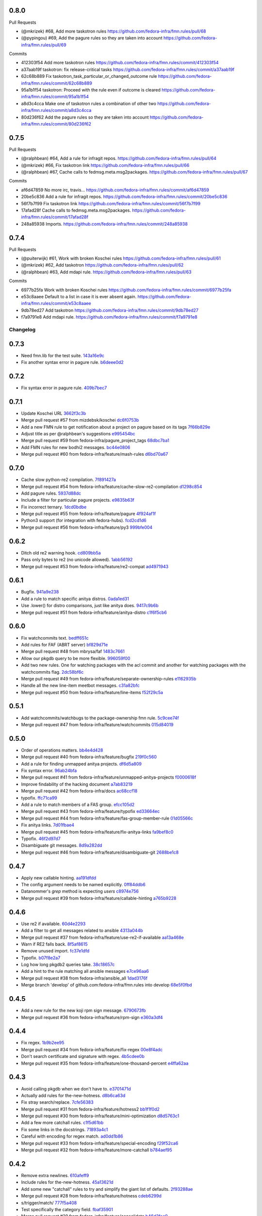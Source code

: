 
0.8.0
-----

Pull Requests

- (@mkrizek)        #68, Add more taskotron rules
  https://github.com/fedora-infra/fmn.rules/pull/68
- (@pypingou)       #69, Add the pagure rules so they are taken into account
  https://github.com/fedora-infra/fmn.rules/pull/69

Commits

- 412303f54 Add more taskotron rules
  https://github.com/fedora-infra/fmn.rules/commit/412303f54
- a37aab19f taskotron: fix release-critical tasks
  https://github.com/fedora-infra/fmn.rules/commit/a37aab19f
- 62c68b889 Fix taskotron_task_particular_or_changed_outcome rule
  https://github.com/fedora-infra/fmn.rules/commit/62c68b889
- 95a1b1f54 taskotron: Proceed with the rule even if outcome is cleared
  https://github.com/fedora-infra/fmn.rules/commit/95a1b1f54
- a8d3c4cca Make one of taskotron rules a combination of other two
  https://github.com/fedora-infra/fmn.rules/commit/a8d3c4cca
- 80d236f62 Add the pagure rules so they are taken into account
  https://github.com/fedora-infra/fmn.rules/commit/80d236f62

0.7.5
-----

Pull Requests

- (@ralphbean)      #64, Add a rule for infragit repos.
  https://github.com/fedora-infra/fmn.rules/pull/64
- (@mkrizek)        #66, Fix taskotron link
  https://github.com/fedora-infra/fmn.rules/pull/66
- (@ralphbean)      #67, Cache calls to fedmsg.meta.msg2packages.
  https://github.com/fedora-infra/fmn.rules/pull/67

Commits

- af6d47859 No more irc, travis...
  https://github.com/fedora-infra/fmn.rules/commit/af6d47859
- 20be5c836 Add a rule for infragit repos.
  https://github.com/fedora-infra/fmn.rules/commit/20be5c836
- 56f7b7f99 Fix taskotron link
  https://github.com/fedora-infra/fmn.rules/commit/56f7b7f99
- 17afad28f Cache calls to fedmsg.meta.msg2packages.
  https://github.com/fedora-infra/fmn.rules/commit/17afad28f
- 248a85938 Imports.
  https://github.com/fedora-infra/fmn.rules/commit/248a85938

0.7.4
-----

Pull Requests

- (@puiterwijk)     #61, Work with broken Koschei rules
  https://github.com/fedora-infra/fmn.rules/pull/61
- (@mkrizek)        #62, Add taskotron
  https://github.com/fedora-infra/fmn.rules/pull/62
- (@ralphbean)      #63, Add mdapi rule.
  https://github.com/fedora-infra/fmn.rules/pull/63

Commits

- 6977b25fa Work with broken Koschei rules
  https://github.com/fedora-infra/fmn.rules/commit/6977b25fa
- e53c8aaee Default to a list in case it is ever absent again.
  https://github.com/fedora-infra/fmn.rules/commit/e53c8aaee
- 9db78ed27 Add taskotron
  https://github.com/fedora-infra/fmn.rules/commit/9db78ed27
- f7a9791e8 Add mdapi rule.
  https://github.com/fedora-infra/fmn.rules/commit/f7a9791e8
Changelog
=========

0.7.3
-----

- Need fmn.lib for the test suite. `143a16e9c <https://github.com/fedora-infra/fmn.rules/commit/143a16e9c95dd92a401733507901f67f65fd3d46>`_
- Fix another syntax error in pagure rule. `b6deee0d2 <https://github.com/fedora-infra/fmn.rules/commit/b6deee0d238c76dc717f841b5036c7429b1e335a>`_

0.7.2
-----

- Fix syntax error in pagure rule. `409b7bec7 <https://github.com/fedora-infra/fmn.rules/commit/409b7bec755b7b7be128c795c6e90bb4e4f2c20f>`_

0.7.1
-----

- Update Koschei URL `3662f3c3b <https://github.com/fedora-infra/fmn.rules/commit/3662f3c3b05af6a4b96685f9be6407a8014c6285>`_
- Merge pull request #57 from mizdebsk/koschei `dc6f0753b <https://github.com/fedora-infra/fmn.rules/commit/dc6f0753b2994bee50b140bb8ac8db3c252d9976>`_
- Add a new FMN rule to get notification about a project on pagure based on its tags `7f66b829e <https://github.com/fedora-infra/fmn.rules/commit/7f66b829e275e0f56b7792736d9520cf877bcb23>`_
- Adjust title as per @ralphbean's suggestions `e995454bc <https://github.com/fedora-infra/fmn.rules/commit/e995454bcfe9ec418dfcb49e5e9b3e692efc0b27>`_
- Merge pull request #59 from fedora-infra/pagure_project_tags `68dbc7ba1 <https://github.com/fedora-infra/fmn.rules/commit/68dbc7ba126c0da1b8b560f962f564712b04b458>`_
- Add FMN rules for new bodhi2 messages. `bc44e0806 <https://github.com/fedora-infra/fmn.rules/commit/bc44e080608c32e2619a59522c07aa604090930e>`_
- Merge pull request #60 from fedora-infra/feature/mash-rules `d6bd70a67 <https://github.com/fedora-infra/fmn.rules/commit/d6bd70a672983be4e42130b0fab6c34b267bb079>`_

0.7.0
-----

- Cache slow python-re2 compilation. `7f891427a <https://github.com/fedora-infra/fmn.rules/commit/7f891427a53bd11c4683d05ecbc8ee4a5b31778c>`_
- Merge pull request #54 from fedora-infra/feature/cache-slow-re2-compilation `d1298c854 <https://github.com/fedora-infra/fmn.rules/commit/d1298c8545a0b8664b208ae51c7d83b22a9babad>`_
- Add pagure rules. `5937d88dc <https://github.com/fedora-infra/fmn.rules/commit/5937d88dc4f061f2feb5a0cd1869dc48b5cf1900>`_
- Include a filter for particular pagure projects. `e9835b63f <https://github.com/fedora-infra/fmn.rules/commit/e9835b63f7e7245eb336f0dff150547fc9ba18b0>`_
- Fix incorrect ternary. `1dcd0bdbe <https://github.com/fedora-infra/fmn.rules/commit/1dcd0bdbe287798f4013b83bcc78bb531c1087c7>`_
- Merge pull request #55 from fedora-infra/feature/pagure `4f924af1f <https://github.com/fedora-infra/fmn.rules/commit/4f924af1f064da12d093b1260a3692588cbea171>`_
- Python3 support (for integration with fedora-hubs). `fcd2cd1d6 <https://github.com/fedora-infra/fmn.rules/commit/fcd2cd1d6a446fa836eafd4c3aa40e94f12b6fa8>`_
- Merge pull request #56 from fedora-infra/feature/py3 `999bfe004 <https://github.com/fedora-infra/fmn.rules/commit/999bfe0041fc95ef68712c8e5d9e73e53455ab19>`_

0.6.2
-----

- Ditch old re2 warning hook. `cd809bb5a <https://github.com/fedora-infra/fmn.rules/commit/cd809bb5aa487e10360e75e677d4897783a979d2>`_
- Pass only bytes to re2 (no unicode allowed). `1abb56192 <https://github.com/fedora-infra/fmn.rules/commit/1abb56192523b31db961bdcdea5c8afbf42ea588>`_
- Merge pull request #53 from fedora-infra/feature/re2-compat `ad4971943 <https://github.com/fedora-infra/fmn.rules/commit/ad4971943b8bd87d82848dfd71c960b96af121e1>`_

0.6.1
-----

- Bugfix. `941a9e238 <https://github.com/fedora-infra/fmn.rules/commit/941a9e238eeadbb8dd664b6d31cc89816a0d0fae>`_
- Add a rule to match specific anitya distros. `0ada1ed31 <https://github.com/fedora-infra/fmn.rules/commit/0ada1ed31279f0aa78401d95e0bd19164a0d5385>`_
- Use .lower() for distro comparisons, just like anitya does. `9417c9b6b <https://github.com/fedora-infra/fmn.rules/commit/9417c9b6bafa8e19785b3b98755f718eb6ed034b>`_
- Merge pull request #51 from fedora-infra/feature/anitya-distro `c1f6f5cb6 <https://github.com/fedora-infra/fmn.rules/commit/c1f6f5cb6c2b95660b587f92913afe4afab6733b>`_

0.6.0
-----

- Fix watchcommits text. `bedff651c <https://github.com/fedora-infra/fmn.rules/commit/bedff651ce6a60b16eef2fc28c378799aeb335d8>`_
- Add rules for FAF (ABRT server) `bf829d71e <https://github.com/fedora-infra/fmn.rules/commit/bf829d71e17e9a641f7b1b9b1afc3cf4828f570f>`_
- Merge pull request #48 from mbrysa/faf `1483c7661 <https://github.com/fedora-infra/fmn.rules/commit/1483c766110da0aa378fb69c9d7f21a25d8c6309>`_
- Allow our pkgdb query to be more flexible. `996059f00 <https://github.com/fedora-infra/fmn.rules/commit/996059f00998ee70b3832aa9bfca9fc1b51be3be>`_
- Add two new rules.  One for watching packages with the acl commit and another for watching packages with the watchcommits flag. `2dc58bf6c <https://github.com/fedora-infra/fmn.rules/commit/2dc58bf6c641bd49480da6f15c02ef28fa6c81a1>`_
- Merge pull request #49 from fedora-infra/feature/separate-ownership-rules `e1162935b <https://github.com/fedora-infra/fmn.rules/commit/e1162935b5b61be8fb2b565c748ecf53e8111d81>`_
- Handle all the new line-item meetbot messages. `c31a82bfc <https://github.com/fedora-infra/fmn.rules/commit/c31a82bfc84ad10d124ada299bd166ef51c4daa5>`_
- Merge pull request #50 from fedora-infra/feature/line-items `f52f29c5a <https://github.com/fedora-infra/fmn.rules/commit/f52f29c5ae70e8eb4a060fd69c47fb200083756e>`_

0.5.1
-----

- Add watchcommits/watchbugs to the package-ownership fmn rule. `5c9cee74f <https://github.com/fedora-infra/fmn.rules/commit/5c9cee74febea828db214333a4c39a6aaf0d3df1>`_
- Merge pull request #47 from fedora-infra/feature/watchcommits `015d84019 <https://github.com/fedora-infra/fmn.rules/commit/015d84019de458c8db89624d6a496f0c1bea669e>`_

0.5.0
-----

- Order of operations matters. `bb4e4d428 <https://github.com/fedora-infra/fmn.rules/commit/bb4e4d42882672080629f6ee6202ee2700c1c805>`_
- Merge pull request #40 from fedora-infra/feature/bugfix `219f0c560 <https://github.com/fedora-infra/fmn.rules/commit/219f0c56041bb0aa27a8eb51dc7fa6e518dda70b>`_
- Add a rule for finding unmapped anitya projects. `df6d5a809 <https://github.com/fedora-infra/fmn.rules/commit/df6d5a80928810122d3718fea61e57c1bf05ec4f>`_
- Fix syntax error. `96ab24bfa <https://github.com/fedora-infra/fmn.rules/commit/96ab24bfa09412398a4fa05d5dc7d7554f82b74e>`_
- Merge pull request #41 from fedora-infra/feature/unmapped-anitya-projects `f0000618f <https://github.com/fedora-infra/fmn.rules/commit/f0000618f1c033751ade024d1e01a8b2a4337234>`_
- Improve findability of the hacking document `a7ab83219 <https://github.com/fedora-infra/fmn.rules/commit/a7ab832194db9e7ac30693f1ceebffea977f6f38>`_
- Merge pull request #42 from fedora-infra/docs `ac68ccf18 <https://github.com/fedora-infra/fmn.rules/commit/ac68ccf18f5b0a1b9181ff98e777e94b5c3ffb71>`_
- typofix. `ffc71ca99 <https://github.com/fedora-infra/fmn.rules/commit/ffc71ca991ddee5dbb02f610fb52972ad45e3213>`_
- Add a rule to match members of a FAS group. `efcc105d2 <https://github.com/fedora-infra/fmn.rules/commit/efcc105d2c240e1d19a47cf3a1a4a12c61117b8c>`_
- Merge pull request #43 from fedora-infra/feature/typofix `ed33664ec <https://github.com/fedora-infra/fmn.rules/commit/ed33664ec46b178ff1a84c75dfe587393d0cb4c2>`_
- Merge pull request #44 from fedora-infra/feature/fas-group-member-rule `01d05566c <https://github.com/fedora-infra/fmn.rules/commit/01d05566c766524a88536bebf7181cb952762594>`_
- Fix anitya links. `7d01fbae4 <https://github.com/fedora-infra/fmn.rules/commit/7d01fbae488d24443694b2b8a4ee525c66e301ae>`_
- Merge pull request #45 from fedora-infra/feature/fix-anitya-links `fa9bef8c0 <https://github.com/fedora-infra/fmn.rules/commit/fa9bef8c0ff259b1c33b8532a2402fdf7bad3d3c>`_
- Typofix. `46f2d97d7 <https://github.com/fedora-infra/fmn.rules/commit/46f2d97d7284b857288a1f0b630407b8ef22b631>`_
- Disambiguate git messages. `8d9a282dd <https://github.com/fedora-infra/fmn.rules/commit/8d9a282ddb4f589d5ee25a78e07a1894d3da5c6c>`_
- Merge pull request #46 from fedora-infra/feature/disambiguate-git `2688be1c8 <https://github.com/fedora-infra/fmn.rules/commit/2688be1c80d87b2b04a37562055c8a1ca93b5d0f>`_

0.4.7
-----

- Apply new callable hinting. `aa191dfdd <https://github.com/fedora-infra/fmn.rules/commit/aa191dfddbf1aeb9e80c268ae488ffb4457c9ea2>`_
- The config argument needs to be named explicitly. `0ff84ddb6 <https://github.com/fedora-infra/fmn.rules/commit/0ff84ddb6b5835db5b038caff501546f3f57ee3d>`_
- Datanommer's `grep` method is expecting `users` `c8974e756 <https://github.com/fedora-infra/fmn.rules/commit/c8974e75685a5984f17694de65ae4e15e808e444>`_
- Merge pull request #39 from fedora-infra/feature/callable-hinting `a765b9228 <https://github.com/fedora-infra/fmn.rules/commit/a765b9228ec485500ebbe7229aab60385b524fdc>`_

0.4.6
-----

- Use re2 if available. `60d4e2293 <https://github.com/fedora-infra/fmn.rules/commit/60d4e2293483dff8ab2b000ef6d1a1bf1bbfe4d9>`_
- Add a filter to get all messages related to ansible `4313a044b <https://github.com/fedora-infra/fmn.rules/commit/4313a044b2fc064213cb1f24ff5dd54b2a2bec35>`_
- Merge pull request #37 from fedora-infra/feature/use-re2-if-available `aa13a468e <https://github.com/fedora-infra/fmn.rules/commit/aa13a468e121f395ad46ee8e45797c4bd3cd184b>`_
- Warn if RE2 falls back. `8f5af8615 <https://github.com/fedora-infra/fmn.rules/commit/8f5af861578db48ad3342d7892e7b05c6d4f4c1c>`_
- Remove unused import. `fc37e1dfd <https://github.com/fedora-infra/fmn.rules/commit/fc37e1dfd5bf0a1a7eb957ccac6b42526ca6b2aa>`_
- Typofix. `b07f8e2a7 <https://github.com/fedora-infra/fmn.rules/commit/b07f8e2a7507f37a988bd052f71fa9501f0345b8>`_
- Log how long pkgdb2 queries take. `38c18657c <https://github.com/fedora-infra/fmn.rules/commit/38c18657c6be9ea217dc41c1a825dd88df92e64b>`_
- Add a hint to the rule matching all ansible messages `e7ce96aa6 <https://github.com/fedora-infra/fmn.rules/commit/e7ce96aa627bd1c3333c0927d3a72522435b43ee>`_
- Merge pull request #38 from fedora-infra/ansible_all `1dad3176f <https://github.com/fedora-infra/fmn.rules/commit/1dad3176fc6c7969b03e2055761e67613e2315ea>`_
- Merge branch 'develop' of github.com:fedora-infra/fmn.rules into develop `68e5f0fbd <https://github.com/fedora-infra/fmn.rules/commit/68e5f0fbddd097716e61a60f8f004ab1daaadda2>`_

0.4.5
-----

- Add a new rule for the new koji rpm sign message. `6790673fb <https://github.com/fedora-infra/fmn.rules/commit/6790673fb3a1699d633f10b9c22ea192bc9d2c5c>`_
- Merge pull request #36 from fedora-infra/feature/rpm-sign `e360a3df4 <https://github.com/fedora-infra/fmn.rules/commit/e360a3df476296a8edd6b82860c18e07da448367>`_

0.4.4
-----

- Fix regex. `1b9b2ee95 <https://github.com/fedora-infra/fmn.rules/commit/1b9b2ee95401051b23eb28dae7b6bf9d4c57d961>`_
- Merge pull request #34 from fedora-infra/feature/fix-regex `00e8f4adc <https://github.com/fedora-infra/fmn.rules/commit/00e8f4adce65286c5b76468154486adccb8d8582>`_
- Don't search certificate and signature with regex. `4b5cdee0b <https://github.com/fedora-infra/fmn.rules/commit/4b5cdee0b98b6b3c9a805fdd1397e1400f3f4e88>`_
- Merge pull request #35 from fedora-infra/feature/one-thousand-percent `e4ffa62aa <https://github.com/fedora-infra/fmn.rules/commit/e4ffa62aa72b1854b54ed727d2d65224ba69907f>`_

0.4.3
-----

- Avoid calling pkgdb when we don't have to. `e3701471d <https://github.com/fedora-infra/fmn.rules/commit/e3701471df0c599bd8f06719b86c3cf75a319b41>`_
- Actually add rules for the-new-hotness. `d8b6ca63d <https://github.com/fedora-infra/fmn.rules/commit/d8b6ca63d4ac596cb8b6dd6eac60b2c638ea8d48>`_
- Fix stray search/replace. `7cfe56383 <https://github.com/fedora-infra/fmn.rules/commit/7cfe56383fdd67d5b03fc823d9eac2dda5cf8860>`_
- Merge pull request #31 from fedora-infra/feature/hotness2 `bb1f1f0d2 <https://github.com/fedora-infra/fmn.rules/commit/bb1f1f0d256eae12af21f2da03a65fa42ca242b2>`_
- Merge pull request #30 from fedora-infra/feature/mini-optimization `d8d5763c1 <https://github.com/fedora-infra/fmn.rules/commit/d8d5763c183e2c734ce4a8d78cdc848b2a66a719>`_
- Add a few more catchall rules. `c1f5d61bb <https://github.com/fedora-infra/fmn.rules/commit/c1f5d61bb7cb0cdfc3ee4c0960f0eb9bea69b6f5>`_
- Fix some links in the docstrings. `71893a4c1 <https://github.com/fedora-infra/fmn.rules/commit/71893a4c1a11eae9acf372874afe9cbad47d9c68>`_
- Careful with encoding for regex match. `ad0dd1b86 <https://github.com/fedora-infra/fmn.rules/commit/ad0dd1b86930db9fcc689e71a847c28a442a4786>`_
- Merge pull request #33 from fedora-infra/feature/special-encoding `f29f52ca6 <https://github.com/fedora-infra/fmn.rules/commit/f29f52ca6b73a865b1bc5179b362274ccb23b372>`_
- Merge pull request #32 from fedora-infra/feature/more-catchall `b784aef95 <https://github.com/fedora-infra/fmn.rules/commit/b784aef9513526f87cc690356849581840c287a1>`_

0.4.2
-----

- Remove extra newlines. `610afeff9 <https://github.com/fedora-infra/fmn.rules/commit/610afeff91658ee542e5cfa8597c356debe2fdbf>`_
- Include rules for the-new-hotness. `45a13621d <https://github.com/fedora-infra/fmn.rules/commit/45a13621d6336c306dabaeeaaf640fcee72ffac6>`_
- Add some new "catchall" rules to try and simplify the giant list of defaults. `2f93288ae <https://github.com/fedora-infra/fmn.rules/commit/2f93288ae723557bd2cc53a6286bfb5c23a0cade>`_
- Merge pull request #28 from fedora-infra/feature/hotness `cdeb6299d <https://github.com/fedora-infra/fmn.rules/commit/cdeb6299d08c41a4808e766b8251075c2470c941>`_
- s/trigger/match/ `777f5a408 <https://github.com/fedora-infra/fmn.rules/commit/777f5a40807b93df214db506afd54d6a283f61ac>`_
- Test specifically the category field. `fbaf35901 <https://github.com/fedora-infra/fmn.rules/commit/fbaf35901772d9fabf82daba33dc120da35afa33>`_
- Merge pull request #29 from fedora-infra/feature/consolidate `b46d2fee0 <https://github.com/fedora-infra/fmn.rules/commit/b46d2fee04358b8057da543c7952e3ed8edcbbb0>`_

0.4.1
-----

- Only check pkgdb ownership of pkgdb groups (instead of *all* groups). `873dff49b <https://github.com/fedora-infra/fmn.rules/commit/873dff49b8fc2a89479a9226807a44a9a96e9b12>`_
- Merge pull request #23 from fedora-infra/feature/pkgdb-groups `cbfc37d05 <https://github.com/fedora-infra/fmn.rules/commit/cbfc37d0506aad0bd3eb34d6b5f8b157d9b802b9>`_
- Add rules for summershum messages. `3844335d5 <https://github.com/fedora-infra/fmn.rules/commit/3844335d59e804e728603e34325887fadfca7c96>`_
- Add a rule to select only critpath updates from bodhi. `aaca4f4d1 <https://github.com/fedora-infra/fmn.rules/commit/aaca4f4d17987ca3cd16fcf72d34f3290f058c33>`_
- Merge pull request #24 from fedora-infra/feature/summershum `d99ea4252 <https://github.com/fedora-infra/fmn.rules/commit/d99ea4252a13535fa0ee112919a29823d3dbded8>`_
- Merge pull request #25 from fedora-infra/feature/critical-path `a1adb3ee3 <https://github.com/fedora-infra/fmn.rules/commit/a1adb3ee33664daa0804c71c70679bfebd93d520>`_
- datanommer hints for bodhi rules `5e791a464 <https://github.com/fedora-infra/fmn.rules/commit/5e791a464aa52fb3e969ae0faa4685c1e864e889>`_
- Make a bunch of topic-specific hints. `c74bfd577 <https://github.com/fedora-infra/fmn.rules/commit/c74bfd57788a92960f46967b2e46641ccdfdd167>`_
- All the rest of the hinting. `4800247ad <https://github.com/fedora-infra/fmn.rules/commit/4800247ad8de35d04f99ee366dc26bef137e9de1>`_
- Merge pull request #26 from fedora-infra/feature/datanommer-hinting `1ec8389b2 <https://github.com/fedora-infra/fmn.rules/commit/1ec8389b204c76185e32345d6d1c621317796495>`_
- Less formal short-descriptions for rules. `8d5735c9e <https://github.com/fedora-infra/fmn.rules/commit/8d5735c9e332a708a6c0feff2a5b43e7728e8bb8>`_
- Update some text based on code review. `0e2fdcf27 <https://github.com/fedora-infra/fmn.rules/commit/0e2fdcf27916a879939fdc31d79305622b33b18b>`_
- Merge pull request #27 from fedora-infra/feature/less-formal `f673b694a <https://github.com/fedora-infra/fmn.rules/commit/f673b694ada32e9f7a929ae0a6ee718590ae3aee>`_

0.4.0
-----

- Add the first rules for anitya integration in FMN `f409289c7 <https://github.com/fedora-infra/fmn.rules/commit/f409289c75a3ff63d8f4d18ffc4be912011d7979>`_
- Import the anitya rules at the module level `89a71d5c4 <https://github.com/fedora-infra/fmn.rules/commit/89a71d5c499514afcc21425e1c07bd93e9d62273>`_
- Change from Anitya:.. to Upstream:.. to be a little more user-friendly `aec962486 <https://github.com/fedora-infra/fmn.rules/commit/aec9624863122e8fc2dc6471a7662913ec00d4a6>`_
- Merge pull request #18 from fedora-infra/feature/anitya `9fa5cec2a <https://github.com/fedora-infra/fmn.rules/commit/9fa5cec2a2aaab7ec190b37e832bee552960ec76>`_
- Rules for Koschei state change and groups `ba0dfd910 <https://github.com/fedora-infra/fmn.rules/commit/ba0dfd910efddb87ce6bb10fcac56df6c5fe2d0a>`_
- Use links in docstrings `a7b954859 <https://github.com/fedora-infra/fmn.rules/commit/a7b95485980e50b47959b89f83b5cfd78b3e1899>`_
- Merge pull request #19 from msimacek/feature/koschei `26c6838f0 <https://github.com/fedora-infra/fmn.rules/commit/26c6838f0d4cf0bcdcda9992ecca81eb534ff2d6>`_
- fix topic name on project update `86f68de3c <https://github.com/fedora-infra/fmn.rules/commit/86f68de3cb314e7abfdb70c38006dfa6bcdd26a4>`_
- Merge pull request #20 from sayanchowdhury/topic-fix `ac1d39f85 <https://github.com/fedora-infra/fmn.rules/commit/ac1d39f8568597a23fe50c534b908200f26063bf>`_
- update the rules for anitya `e3ceacdae <https://github.com/fedora-infra/fmn.rules/commit/e3ceacdae0c9851a625fa193b22ea093c5ae2fbd>`_
- update the rules for bodhi `059ebb859 <https://github.com/fedora-infra/fmn.rules/commit/059ebb8593578598ac2d5f685c305cfed5f935de>`_
- add rules for bugzilla `56ddd8f31 <https://github.com/fedora-infra/fmn.rules/commit/56ddd8f3189271c1463179926caa3e4b7ec59be7>`_
- update the rules for buildsys `88ffe3b6e <https://github.com/fedora-infra/fmn.rules/commit/88ffe3b6e812578474527171bc55c11cc8f90011>`_
- update the rules for compose `ac603ecac <https://github.com/fedora-infra/fmn.rules/commit/ac603ecaca2f28dc6f127db8d0214fd4d63bb1fa>`_
- update rules for fedbadges `215b8b7ac <https://github.com/fedora-infra/fmn.rules/commit/215b8b7ac92403ff94adbc7c47ed75252755447d>`_
- create rules for fedimg `6cbb43cb3 <https://github.com/fedora-infra/fmn.rules/commit/6cbb43cb32c836ceb61e1408c1e70c3ec0cd0eeb>`_
- update the rules of fedimg `c9bdbb98c <https://github.com/fedora-infra/fmn.rules/commit/c9bdbb98c6c86737bf15fe870100e5112084c0c0>`_
- create the rules for fedora_elections `ceb793db5 <https://github.com/fedora-infra/fmn.rules/commit/ceb793db57d19bafa2dcd7c64cd555e8de5145a2>`_
- update the rules for fedoratagger `e50456a8d <https://github.com/fedora-infra/fmn.rules/commit/e50456a8d8a35a35c760447a1f5e60ae8b74bab6>`_
- create rules for nuancier `9412c6b98 <https://github.com/fedora-infra/fmn.rules/commit/9412c6b9894396c721ee9fa46ac39fbb49d85ac2>`_
- Add the new rules for kerneltest `b609809c5 <https://github.com/fedora-infra/fmn.rules/commit/b609809c561dd550445559bfef14160063cda576>`_
- create the rules for jenkins `592544f01 <https://github.com/fedora-infra/fmn.rules/commit/592544f010d5665b033424f4e567ea14b5fc9b79>`_
- Create rules for github `aec4444e5 <https://github.com/fedora-infra/fmn.rules/commit/aec4444e5574339ca54c9a1cead5b7598df5353c>`_
- create rules for fmn `b98c44c9e <https://github.com/fedora-infra/fmn.rules/commit/b98c44c9e3cd64ca8318e2a77b62f1231d9d12fe>`_
- update and add news for Fedora Package DB `2097c15c0 <https://github.com/fedora-infra/fmn.rules/commit/2097c15c06ed47a1222ddc4d90786cebadb43e4f>`_
- fix typo in fedora_elections `7e59dd3c6 <https://github.com/fedora-infra/fmn.rules/commit/7e59dd3c636b6d3df3aefb6ae8500c569faf7f0c>`_
- add the removed function for anitya info update `2a76d03a2 <https://github.com/fedora-infra/fmn.rules/commit/2a76d03a2f98bb42e15cf9c48fea49c6401f52c6>`_
- fix topic description in bodhi `227441b1f <https://github.com/fedora-infra/fmn.rules/commit/227441b1fca53bbbc1cff982038d90b150effb27>`_
- fix topic descriptions in fedimg `f6fd09a26 <https://github.com/fedora-infra/fmn.rules/commit/f6fd09a269d14182981ca94addf00127b0cf602c>`_
- change topic description in tagger `8dd722df2 <https://github.com/fedora-infra/fmn.rules/commit/8dd722df27cc117eac294910a79d613fdb89cb79>`_
- remove duplicate redundant method in github `939114bc6 <https://github.com/fedora-infra/fmn.rules/commit/939114bc696483da67bb75c593ba1f0434d8ff87>`_
- update the topic description in pkgdb `eecd8d5ec <https://github.com/fedora-infra/fmn.rules/commit/eecd8d5ec59e4835a2307bb48078cd09166bb7e4>`_
- fix topic name in pkgdb `291e4ae5f <https://github.com/fedora-infra/fmn.rules/commit/291e4ae5fe962fc57ad08f5a4b74a1d43db5c8e0>`_
- fix description in pkgdb acl delete `02876f511 <https://github.com/fedora-infra/fmn.rules/commit/02876f511bfbc0f0f8d35c1d3ae7f55da9be31b2>`_
- update description for topics in fedoratagger `b4014518f <https://github.com/fedora-infra/fmn.rules/commit/b4014518f3c80d7702718987e2ab9e92714d16f3>`_
- rename fmn to fmn_notifications `16cce9b7b <https://github.com/fedora-infra/fmn.rules/commit/16cce9b7b78d35f3e65917c1fd31a38b7c253acb>`_
- Merge pull request #21 from sayanchowdhury/gh-31 `8cb2ca696 <https://github.com/fedora-infra/fmn.rules/commit/8cb2ca696cffb31fe4e0f46cb717d730325dc50a>`_
- update the init file with the new modules `a40226143 <https://github.com/fedora-infra/fmn.rules/commit/a40226143c268756a256c532543fb9831a805ea0>`_
- Merge pull request #22 from sayanchowdhury/update_init `923fc8d32 <https://github.com/fedora-infra/fmn.rules/commit/923fc8d3273bcd8004ed3b039fe5ff07c95cde17>`_

0.3.0
-----

- Add forgotten import. `d1b0ab33d <https://github.com/fedora-infra/fmn.rules/commit/d1b0ab33dee0e9f6a654a6ab02543279037d5169>`_
- Start an utility method to retrieve the member of a group `get_user_of_group` `ae0e02c9c <https://github.com/fedora-infra/fmn.rules/commit/ae0e02c9c2d7b49e535a8fe8e9d3b7e82e56937f>`_
- Expand _get_pkgdb2_packagers_for to include the members of a group if the group has ACLs `d04966c17 <https://github.com/fedora-infra/fmn.rules/commit/d04966c17c8a33d95a94055365b699d0158e4351>`_
- get_user_of_group requires access to the fedmsg config `4663e3954 <https://github.com/fedora-infra/fmn.rules/commit/4663e3954885a5660959eae30efa78631f405dff>`_
- Add logic to instantiate an AccountSystem object if there isn't already one `f7ac04f40 <https://github.com/fedora-infra/fmn.rules/commit/f7ac04f40fc750cc78cca0c54f22a4256279641c>`_
- If the package has a group with some ACL, get the AccountSystem client and forward the configuration `fb75e310c <https://github.com/fedora-infra/fmn.rules/commit/fb75e310c9e091cc6b3d3435fed769f03d003492>`_
- Adjust the structure of the FAS credential per @ralphbean's advice `ccbea668e <https://github.com/fedora-infra/fmn.rules/commit/ccbea668e28ff6c9df21f881081af034d9867fe5>`_
- pep8. `89b22b5d6 <https://github.com/fedora-infra/fmn.rules/commit/89b22b5d6a189fe06169e6c7f6f31012d73b9b8d>`_
- Typofix. `7d50e5751 <https://github.com/fedora-infra/fmn.rules/commit/7d50e5751e423f6f4cc7b3601984e1d8089fd855>`_
- Apply group-ownership stuff to packages-of-user in addition to packagers-of-package. `23a469e91 <https://github.com/fedora-infra/fmn.rules/commit/23a469e91afa77a72d2187833ebcee7f5a86bf67>`_
- Merge pull request #16 from fedora-infra/feature/group_maintainer `ea438e745 <https://github.com/fedora-infra/fmn.rules/commit/ea438e7457fc8514fb2478ce5ee7d1ac1e426e4c>`_
- Add a rule that lets you filter by koji instance(s). `9b9e6b963 <https://github.com/fedora-infra/fmn.rules/commit/9b9e6b96386ed56c63778c2b05d3fd078fe3e2a2>`_
- Strip instances. `07b8cb64e <https://github.com/fedora-infra/fmn.rules/commit/07b8cb64e71f55f1fd77ecea3281ff9b58385189>`_
- Merge pull request #17 from fedora-infra/feature/koji-instances `8c77c2648 <https://github.com/fedora-infra/fmn.rules/commit/8c77c2648f603145ec8466329e5213a777d2f047>`_

0.2.5
-----

- Add a rule for matching a generic regex. `07276649c <https://github.com/fedora-infra/fmn.rules/commit/07276649c5d1479d80ead5e3ec3171b87cd53ce1>`_
- Merge pull request #15 from fedora-infra/feature/generic-regex `063d5fc46 <https://github.com/fedora-infra/fmn.rules/commit/063d5fc46327f5cb872e390b23ad8269266b3e8f>`_

0.2.4
-----

- More Copr messages: success, failed, skipped `c7004cd1f <https://github.com/fedora-infra/fmn.rules/commit/c7004cd1fb50acb94ef6f991e375fbfa7c2a6352>`_
- Merge pull request #14 from hroncok/copr_status `e3b6ebe9e <https://github.com/fedora-infra/fmn.rules/commit/e3b6ebe9e6c84539af40d37ca32ffd7b5fd20e38>`_

0.2.3
-----

- Switch back to using user-centric caching. `664a27fd8 <https://github.com/fedora-infra/fmn.rules/commit/664a27fd82f26dbcc288900096eecc9dbe60c519>`_
- Use our own cache keys for dogpile.cache. `a197a39ed <https://github.com/fedora-infra/fmn.rules/commit/a197a39ed4d8288a713a53e63d1c6271bde930a9>`_
- Add a cache invalidation function. `08afda487 <https://github.com/fedora-infra/fmn.rules/commit/08afda48728864ade9a033bef5f1008e97980adc>`_
- Typofixes. `12d7f5bd8 <https://github.com/fedora-infra/fmn.rules/commit/12d7f5bd88e9f5f39f0c76257f5ccf9a5f6a7783>`_
- Merge pull request #13 from fedora-infra/feature/whats-old-is-new-again `9e6b00e5f <https://github.com/fedora-infra/fmn.rules/commit/9e6b00e5f9615fc4a1ba78b6f99644d2cfe228ec>`_

0.2.2
-----

- Double check we retrieved  data `b2b5c27e0 <https://github.com/fedora-infra/fmn.rules/commit/b2b5c27e02a036672a48ce66dd925861ae94f93a>`_
- Typofix. `07f618ec6 <https://github.com/fedora-infra/fmn.rules/commit/07f618ec67fe4c59c757d88cba2fc20735dcc09c>`_
- Typofix Mark II. `0d4035a94 <https://github.com/fedora-infra/fmn.rules/commit/0d4035a9421d6b138f97169cc29949badd07cc42>`_
- Merge pull request #9 from fedora-infra/be_safe `f8fbf543c <https://github.com/fedora-infra/fmn.rules/commit/f8fbf543c569bc2be1a8aea4723468ed2881b7a9>`_
- Try 3 times before failing to talk to pkgdb2. `6ce5d9052 <https://github.com/fedora-infra/fmn.rules/commit/6ce5d90527945eed1a4c524db4080cea70cc8772>`_
- Link to dev instructions from the README. `96ace35fe <https://github.com/fedora-infra/fmn.rules/commit/96ace35fe5abe3908a2d872d68728ee09c14ddb6>`_
- Merge pull request #12 from fedora-infra/feature/careful-with-the-pkgdb2-plz `fb3dc02ae <https://github.com/fedora-infra/fmn.rules/commit/fb3dc02aeb527cc258da90dde37190911c4da9aa>`_

0.2.1
-----

- Add package-centric caching routines to fmn.rules.utils. `2c3901c24 <https://github.com/fedora-infra/fmn.rules/commit/2c3901c243fdbb902057ed0f52ae9b7f238afbf8>`_
- Use package-centric caching routines. `c0e0fc2c4 <https://github.com/fedora-infra/fmn.rules/commit/c0e0fc2c445288b750050bd8e95118cbfe11157e>`_
- Safety first. `ec26c9aeb <https://github.com/fedora-infra/fmn.rules/commit/ec26c9aebb9508389bbd5c934099cb8f2ea289a3>`_
- Merge pull request #10 from fedora-infra/feature/package-centric-caching `89009d55e <https://github.com/fedora-infra/fmn.rules/commit/89009d55e78cd21de83eba1995c579e50706981c>`_

0.2.0
-----

- Typofix. `30d0e1eb8 <https://github.com/fedora-infra/fmn.rules/commit/30d0e1eb84b335813a0efecf2f0faac43a131d21>`_
- Travis.yml `69f30367a <https://github.com/fedora-infra/fmn.rules/commit/69f30367ab554ba0e679961b1562c41a9b51c16c>`_
- If the pkgdb call fails, return an empty list of packages `44a746471 <https://github.com/fedora-infra/fmn.rules/commit/44a74647142869b3d8e9a9ee347f135f059c3f40>`_
- Add debugging log if the pkgdb call fails `86139c9a6 <https://github.com/fedora-infra/fmn.rules/commit/86139c9a6f00c480f90524b9161d3c2b4b5fcc1c>`_
- Generate the URL before calling it, and log it `1a20b0201 <https://github.com/fedora-infra/fmn.rules/commit/1a20b02010e973ddecebb0bc038a4fb93dfc3c88>`_
- Merge pull request #8 from fedora-infra/fix_pkgdb2 `805714bf3 <https://github.com/fedora-infra/fmn.rules/commit/805714bf3c603dfbcaf39bc53064a2534b93a912>`_
- Remove old pkgdb1 code.  :yolo: `5f5278e38 <https://github.com/fedora-infra/fmn.rules/commit/5f5278e38e36bffdddffabdedb955c2b687486aa>`_
- Use None as the sentinnel value here. `f106a4de6 <https://github.com/fedora-infra/fmn.rules/commit/f106a4de6989eb6f833ab074d77cf35593c9cbb1>`_

0.1.6
-----

- Pass the config obj along to fedmsg.meta. `aa0ad36c1 <https://github.com/fedora-infra/fmn.rules/commit/aa0ad36c1e04f052721b1e824362cb61a6233c38>`_
- Always return a set here. `70f4f589f <https://github.com/fedora-infra/fmn.rules/commit/70f4f589fe1672bf99ece68b6ae81621c8f6930a>`_
- Add a generic filter to get the message of a specific fedoraproject project `ff49c7c3f <https://github.com/fedora-infra/fmn.rules/commit/ff49c7c3f2b16945cf542feeb23642bdeea7b18f>`_
- Enable the generic fedorahosted per project filter to support multiple projects `b39e003f4 <https://github.com/fedora-infra/fmn.rules/commit/b39e003f4a76faed56297dcedb0e3eee8e869490>`_
- Update the generic filter for Fedora Hosted projects `b18b568d7 <https://github.com/fedora-infra/fmn.rules/commit/b18b568d78ecb73ae3c687e85ad2992db06a850b>`_
- Add filter to exclude notifications about one or more users `9def8f908 <https://github.com/fedora-infra/fmn.rules/commit/9def8f90822f2e36ca3206df7b223300848cffeb>`_
- Make sure there is no un-desired spaces `621be6aa0 <https://github.com/fedora-infra/fmn.rules/commit/621be6aa011ecd5996a12ecf7abfd5396a80e092>`_
- Fix the docstring to be more accurate about the function's action `f792b874e <https://github.com/fedora-infra/fmn.rules/commit/f792b874ee835ed06edaa660f13b56972412f1c0>`_
- Pep8 fix and be consistent about docstring formating `56c1ea56a <https://github.com/fedora-infra/fmn.rules/commit/56c1ea56a3675ea87e6f682f286dd56cc62a1b7c>`_
- Here we exclude message so the logic is reversed `5efd4a25f <https://github.com/fedora-infra/fmn.rules/commit/5efd4a25fba4143aced4e1f9dc8fdc1a5540029f>`_
- Handle case where project or fasnick is None `3764f5813 <https://github.com/fedora-infra/fmn.rules/commit/3764f58130cf5c4c952993190504ed6a05c1c004>`_
- Merge pull request #4 from fedora-infra/filter_hosted `249692094 <https://github.com/fedora-infra/fmn.rules/commit/2496920946cac6559a5e6ac5c937e37458a19df8>`_
- Merge pull request #5 from fedora-infra/filter_no_users `593e1bd95 <https://github.com/fedora-infra/fmn.rules/commit/593e1bd95ff059d0af689b31d3c6311897181d2d>`_
- Typofix. `a6de307b0 <https://github.com/fedora-infra/fmn.rules/commit/a6de307b038fa43cbf8199d361f1886fc072a9b9>`_
- Merge branch 'develop' of github.com:fedora-infra/fmn.rules into develop `6b6f7b83e <https://github.com/fedora-infra/fmn.rules/commit/6b6f7b83e19466ea5847881dfbc9cec97cfdf28a>`_
- Copy over pkgdb pagination fixes... `a872277f2 <https://github.com/fedora-infra/fmn.rules/commit/a872277f28145e2f0f78e0f75bc87f34478b7a50>`_
- Merge pull request #6 from fedora-infra/feature/pkgdb-pagination `5ff78cf45 <https://github.com/fedora-infra/fmn.rules/commit/5ff78cf455e9e64ca06744217c2b15b74c9b28c6>`_
- Add a rule for matching packages by regex. `38efb1366 <https://github.com/fedora-infra/fmn.rules/commit/38efb136609b645b0076c0aa1481330f9e28ee51>`_
- Merge pull request #7 from fedora-infra/feature/package-name-regex `4e2d8b327 <https://github.com/fedora-infra/fmn.rules/commit/4e2d8b3276bfec0db9968d795b51a3b668c3ee79>`_

0.1.5
-----

- Fix koji rules. `739bf99f7 <https://github.com/fedora-infra/fmn.rules/commit/739bf99f7903699360dae982a3ec079bff5afc88>`_
- Add rules for scratch builds. `36e749fe1 <https://github.com/fedora-infra/fmn.rules/commit/36e749fe1f83339893f17e00d43142e0abd700ba>`_

0.1.4
-----

- Add a rule for logger.log test messages. `c59765101 <https://github.com/fedora-infra/fmn.rules/commit/c5976510158ff8b5947fe832b7588889aac71be8>`_
- Merge pull request #1 from fedora-infra/logger.log `cfe70273b <https://github.com/fedora-infra/fmn.rules/commit/cfe70273bf11faf2f93c7fc7eda5ec0904b71957>`_
- COPR rules. `d95c5648c <https://github.com/fedora-infra/fmn.rules/commit/d95c5648c7580f1e423ea83fc3be148f39523d48>`_
- Merge branch 'develop' of github.com:fedora-infra/fmn.rules into develop `7b0a19536 <https://github.com/fedora-infra/fmn.rules/commit/7b0a195369e784f6abc6775b114c9e8cc7869641>`_
- Add fedocal rules. `0369a65ec <https://github.com/fedora-infra/fmn.rules/commit/0369a65ec48e482fccc421199d123ed643dda2a6>`_
- PEP8. `f8d0874e8 <https://github.com/fedora-infra/fmn.rules/commit/f8d0874e85d3b5ccc4fbe56a2fe890bd6d2179ce>`_
- Add forgotten fedocal rules for realsies this time. `2a1f68695 <https://github.com/fedora-infra/fmn.rules/commit/2a1f6869535950a8f033645ee2936596f32a1a4d>`_
- Adjust english. `4769df0d4 <https://github.com/fedora-infra/fmn.rules/commit/4769df0d48f35e4de1786a2d0df49ba1499a8a59>`_
- Add some debug statements. `31fe928ee <https://github.com/fedora-infra/fmn.rules/commit/31fe928eec181de67eea62a6bd7da95df63ffb2b>`_
- Pass the fedmsg config to the pkgdb query function. `a8a5f5b13 <https://github.com/fedora-infra/fmn.rules/commit/a8a5f5b1310a295b28e060b7a37f28b6287404f0>`_
- Provide option to use pkgdb1 or pkgdb2 API. `cbe70f5c1 <https://github.com/fedora-infra/fmn.rules/commit/cbe70f5c177c09f715403f6e407cb801d3e6089e>`_
- Use dogpile.cache to cache pkgdb queries. `e061b21a3 <https://github.com/fedora-infra/fmn.rules/commit/e061b21a3aea719781c1aa219776a8daa8816e14>`_

0.1.3
-----

- Add missing deps. `388893ee9 <https://github.com/fedora-infra/fmn.rules/commit/388893ee9b3e2388ccc84c2207ffedc619b9851e>`_
- Move pkgdb interface in from fmn.lib. `4cbb225ad <https://github.com/fedora-infra/fmn.rules/commit/4cbb225ad552b0b2e45c0bbf92ea9b77b4d43c59>`_
- 0.1.2 `e6a33d57d <https://github.com/fedora-infra/fmn.rules/commit/e6a33d57d96e9bade9db6b6a0d24f43f504f7642>`_

0.1.2
-----

- Ignore stuff. `aa9dc15d1 <https://github.com/fedora-infra/fmn.rules/commit/aa9dc15d11fe20a433ac5b0735267f6a95294f37>`_
- Include license files. `249006670 <https://github.com/fedora-infra/fmn.rules/commit/24900667070173f8cb2568a1dc6700973114f1c7>`_
- Include changelog. `37ff6dc8d <https://github.com/fedora-infra/fmn.rules/commit/37ff6dc8d311bae5cbe60e402bf7eb1ea35c80e3>`_

0.1.1
-----

- Update URL for pypi. `e628ef0c2 <https://github.com/fedora-infra/fmn.rules/commit/e628ef0c2623d1c3eaec9d5577bde71532f2a9a0>`_

